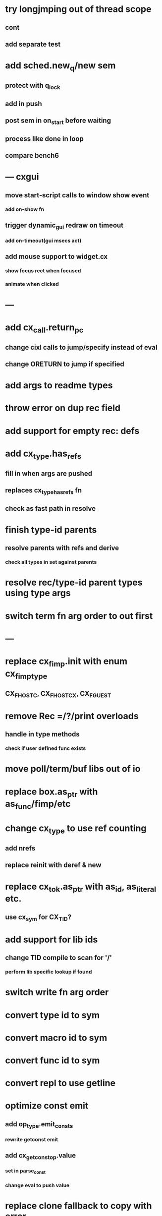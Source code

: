 * try longjmping out of thread scope
** cont
** add separate test
* add sched.new_q/new sem
** protect with q_lock
** add in push
** post sem in on_start before waiting
** process like done in loop
** compare bench6
* --- cxgui
** move start-script calls to window show event
*** add on-show fn
** trigger dynamic_gui redraw on timeout
*** add on-timeout(gui msecs act)
** add mouse support to widget.cx
*** show focus rect when focused
*** animate when clicked
* ---
* add cx_call.return_pc
** change cixl calls to jump/specify instead of eval
** change ORETURN to jump if specified
* add args to readme types
* throw error on dup rec field
* add support for empty rec: defs
* add cx_type.has_refs
** fill in when args are pushed
** replaces cx_type_has_refs fn
** check as fast path in resolve
* finish type-id parents
** resolve parents with refs and derive
*** check all types in set against parents
* resolve rec/type-id parent types using type args
* switch term fn arg order to out first
* ---
* replace cx_fimp.init with enum cx_fimp_type
** CX_FHOST_C, CX_FHOST_CX, CX_FGUEST
* remove Rec =/?/print overloads
** handle in type methods
*** check if user defined func exists
* move poll/term/buf libs out of io
* replace box.as_ptr with as_func/fimp/etc
* change cx_type to use ref counting
** add nrefs
** replace reinit with deref & new
* replace cx_tok.as_ptr with as_id, as_literal etc.
** use cx_sym for CX_TID?
* add support for lib ids
** change TID compile to scan for '/'
*** perform lib specific lookup if found
* switch write fn arg order
* convert type id to sym
* convert macro id to sym
* convert func id to sym
* convert repl to use getline
* optimize const emit
** add op_type.emit_consts
*** rewrite getconst emit
** add cx_getconst_op.value
*** set in parse_const
*** change eval to push value
* replace clone fallback to copy with error
** add Clone trait
* replace varargs with size/array+macro  pthread_attr_setschedpolicy(&attr, SCHED_RR);
* add [.. 1 2 3] support
** splat current stack into literal
* add support for type params to stack literals<
** check that items conform
* add type.compare & <==> fn
** add Compare trait

* --- cxcrypt
* add Pub/PrivKey
* add README/LICENSE
